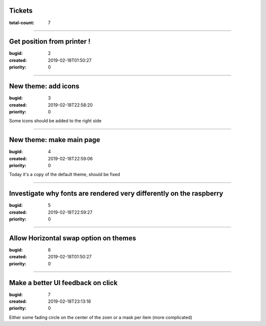 Tickets
=======

:total-count: 7

--------------------------------------------------------------------------------

Get position from printer !
===========================

:bugid: 2
:created: 2019-02-18T01:50:27
:priority: 0

--------------------------------------------------------------------------------

New theme: add icons
====================

:bugid: 3
:created: 2019-02-18T22:58:20
:priority: 0

Some icons should be added to the right side

--------------------------------------------------------------------------------

New theme: make main page
=========================

:bugid: 4
:created: 2019-02-18T22:59:06
:priority: 0

Today it's a copy of the default theme, should be fixed

--------------------------------------------------------------------------------

Investigate why fonts are rendered very differently on the raspberry
====================================================================

:bugid: 5
:created: 2019-02-18T22:59:27
:priority: 0

--------------------------------------------------------------------------------

Allow Horizontal swap option on themes
======================================

:bugid: 6
:created: 2019-02-18T01:50:27
:priority: 0

--------------------------------------------------------------------------------

Make a better UI feedback on click
==================================

:bugid: 7
:created: 2019-02-18T23:13:16
:priority: 0

Either some fading circle on the center of the zoen
or a mask per item (more complicated)
